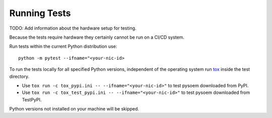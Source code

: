 
Running Tests
^^^^^^^^^^^^^

TODO: Add information about the hardware setup for testing.

Because the tests require hardware they certainly cannot be run on a CI/CD system.

Run tests within the current Python distribution use:
::

  python -m pytest --ifname="<your-nic-id>

To run the tests locally for all specified Python versions, independent of the operating system run `tox <https://tox.wiki/en/latest/index.html>`_ inside the test directory.

* Use ``tox run -c tox_pypi.ini -- --ifname="<your-nic-id>"`` to test pysoem downloaded from PyPI.
* Use ``tox run -c tox_test_pypi.ini -- --ifname="<your-nic-id>"`` to test pysoem downloaded from TestPyPI.

Python versions not installed on your machine will be skipped.
